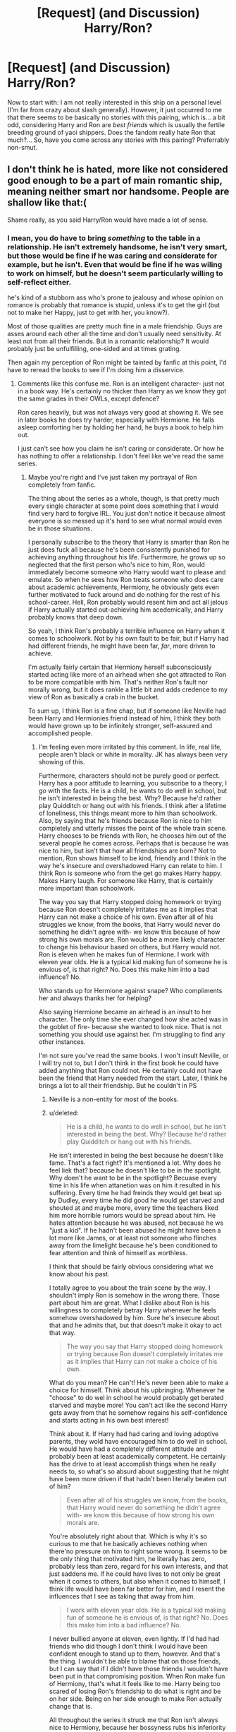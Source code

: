 #+TITLE: [Request] (and Discussion) Harry/Ron?

* [Request] (and Discussion) Harry/Ron?
:PROPERTIES:
:Author: Achille-Talon
:Score: 8
:DateUnix: 1506429894.0
:DateShort: 2017-Sep-26
:FlairText: Request
:END:
Now to start with: I am not really interested in this ship on a personal level (I'm far from crazy about slash generally). However, it just occurred to me that there seems to be basically no stories with this pairing, which is... a bit odd, considering Harry and Ron are /best friends/ which is usually the fertile breeding ground of yaoi shippers. Does the fandom really hate Ron that much?... So, have you come across any stories with this pairing? Preferrably non-smut.


** I don't think he is hated, more like not considered good enough to be a part of main romantic ship, meaning neither smart nor handsome. People are shallow like that:(

Shame really, as you said Harry/Ron would have made a lot of sense.
:PROPERTIES:
:Author: heavy__rain
:Score: 9
:DateUnix: 1506432261.0
:DateShort: 2017-Sep-26
:END:

*** I mean, you do have to bring /something/ to the table in a relationship. He isn't extremely handsome, he isn't very smart, but those would be fine if he was caring and considerate for example, but he isn't. Even that would be fine if he was wiling to work on himself, but he doesn't seem particularly willing to self-reflect either.

he's kind of a stubborn ass who's prone to jealousy and whose opinion on romance is probably that romance is stupid, unless it's to get the girl (but not to make her Happy, just to get with her, you know?).

Most of those qualities are pretty much fine in a male friendship. Guys are asses around each other all the time and don't usually need sensitivity. At least not from all their friends. But in a romantic relationship? It would probably just be unfulfilling, one-sided and at times grating.

Then again my perception of Ron might be tainted by fanfic at this point, I'd have to reread the books to see if I'm doing him a disservice.
:PROPERTIES:
:Score: -8
:DateUnix: 1506453533.0
:DateShort: 2017-Sep-26
:END:

**** Comments like this confuse me. Ron is an intelligent character- just not in a book way. He's certainly no thicker than Harry as we know they got the same grades in their OWLs, except defence?

Ron cares heavily, but was not always very good at showing it. We see in later books he does try harder, especially with Hermione. He falls asleep comforting her by holding her hand, he buys a book to help him out.

I just can't see how you claim he isn't caring or considerate. Or how he has nothing to offer a relationship. I don't feel like we've read the same series.
:PROPERTIES:
:Author: aidacaroti
:Score: 13
:DateUnix: 1506459654.0
:DateShort: 2017-Sep-27
:END:

***** Maybe you're right and I've just taken my portrayal of Ron completely from fanfic.

The thing about the series as a whole, though, is that pretty much every single character at some point does something that I would find very hard to forgive IRL. You just don't notice it because almost everyone is so messed up it's hard to see what normal would even be in those situations.

I personally subscribe to the theory that Harry is smarter than Ron he just does fuck all because he's been consistently punished for achieving anything throughout his life. Furthermore, he grows up so neglected that the first person who's nice to him, Ron, would immediately become someone who Harry would want to please and emulate. So when he sees how Ron treats someone who does care about academic achievements, Hermiony, he obviously gets even further motivated to fuck around and do nothing for the rest of his school-career. Hell, Ron probably would resent him and act all jelous if Harry actually started out-achieving him acedemically, and Harry probably knows that deep down.

So yeah, I think Ron's probably a terrible influence on Harry when it comes to schoolwork. Not by his own fault to be fair, but if Harry had had different friends, he might have been far, /far/, more driven to achieve.

I'm actually fairly certain that Hermiony herself subconsciously started acting like more of an airhead when she got attracted to Ron to be more compatible with him. That's neither Ron's fault nor morally wrong, but it does rankle a little bit and adds credence to my view of Ron as basically a crab in the bucket.

To sum up, I think Ron is a fine chap, but if someone like Neville had been Harry and Hermionies friend instead of him, I think they both would have grown up to be infinitely stronger, self-assured and accomplished people.
:PROPERTIES:
:Score: -1
:DateUnix: 1506463630.0
:DateShort: 2017-Sep-27
:END:

****** I'm feeling even more irritated by this comment. In life, real life, people aren't black or white in morality. JK has always been very showing of this.

Furthermore, characters should not be purely good or perfect. Harry has a poor attitude to learning, you subscribe to a theory, I go with the facts. He is a child, he wants to do well in school, but he isn't interested in being the best. Why? Because he'd rather play Quidditch or hang out with his friends. I think after a lifetime of loneliness, this things meant more to him than schoolwork. Also, by saying that he's friends because Ron is nice to him completely and utterly misses the point of the whole train scene. Harry chooses to be friends with Ron, he chooses him out of the several people he comes across. Perhaps that is because he was nice to him, but isn't that how all friendships are born? Not to mention, Ron shows himself to be kind, friendly and I think in the way he's insecure and overshadowed Harry can relate to him. I think Ron is someone who from the get go makes Harry happy. Makes Harry laugh. For someone like Harry, that is certainly more important than schoolwork.

The way you say that Harry stopped doing homework or trying because Ron doesn't completely irritates me as it implies that Harry can not make a choice of his own. Even after all of his struggles we know, from the books, that Harry would never do something he didn't agree with- we know this because of how strong his own morals are. Ron would be a more likely character to change his behaviour based on others, but Harry would not. Ron is eleven when he makes fun of Hermione. I work with eleven year olds. He is a typical kid making fun of someone he is envious of, is that right? No. Does this make him into a bad influence? No.

Who stands up for Hermione against snape? Who compliments her and always thanks her for helping?

Also saying Hermione became an airhead is an insult to her character. The only time she ever changed how she acted was in the goblet of fire- because she wanted to look nice. That is not something you should use against her. I'm struggling to find any other instances.

I'm not sure you've read the same books. I won't insult Neville, or I will try not to, but I don't think in the first book he could have added anything that Ron could not. He certainly could not have been the friend that Harry needed from the start. Later, I think he brings a lot to all their friendship. But he couldn't in PS
:PROPERTIES:
:Author: aidacaroti
:Score: 7
:DateUnix: 1506492411.0
:DateShort: 2017-Sep-27
:END:

******* Neville is a non-entity for most of the books.
:PROPERTIES:
:Author: Starfox5
:Score: 5
:DateUnix: 1506501870.0
:DateShort: 2017-Sep-27
:END:


******* u/deleted:
#+begin_quote
  He is a child, he wants to do well in school, but he isn't interested in being the best. Why? Because he'd rather play Quidditch or hang out with his friends.
#+end_quote

He isn't interested in being the best because he doesn't like fame. That's a fact right? It's mentioned a lot. Why does he feel liek that? because he doesn't like to be in the spotlight. Why doen't he want to be in the spotlight? Becuase every time in his life when attanetion was on him it resulted in his suffering. Every time he had freinds they would get beat up by Dudley, every time he did good he would get starved and shouted at and maybe more, every time the teachers liked him more horrible rumors would be spread about him. He hates attention because he was abused, not because he ws "just a kid". If he hadn't been abused he might have been a lot more like James, or at least not someone who flinches away from the limelight because he's been conditioned to fear attention and think of himself as worthless.

I think that should be fairly obvious considering what we know about his past.

I totally agree to you about the train scene by the way. I shouldn't imply Ron is somehow in the wrong there. Those part about him are great. What I dislike about Ron is his willingness to completely betray Harry whenever he feels somehow overshadowed by him. Sure he's insecure about that and he admits that, but that doesn't make it okay to act that way.

#+begin_quote
  The way you say that Harry stopped doing homework or trying because Ron doesn't completely irritates me as it implies that Harry can not make a choice of his own.
#+end_quote

What do you mean? He can't! He's never been able to make a choice for himself. Think about his upbringing. Whenever he "choose" to do wel in school he would probably get berated starved and maybe more! You can't act like the second Harry gets away from that he somehow regains his self-confidence and starts acting in his own best interest!

Think about it. If Harry had had caring and loving adoptive parents, they wold have encouraged him to do well in school. He would have had a completely different attitude and probably been at least academically competent. He certainly has the drive to at least accomplish things when he really needs to, so what's so absurd about suggesting that he might have been more driven if that hadn't been literally beaten out of him?

#+begin_quote
  Even after all of his struggles we know, from the books, that Harry would never do something he didn't agree with- we know this because of how strong his own morals are.
#+end_quote

You're absolutely right about that. Which is why it's so curious to me that he basically achieves nothing when there'no pressure on him to right some wrong. It seems to be the only thing that motivated him, he literally has zero, probably less than zero, regard for his own interests, and that just saddens me. If he could have lives to not only be great when it comes to others, but also when it comes to himself, I think life would have been far better for him, and I resent the influences that I see as taking that away from him.

#+begin_quote
  I work with eleven year olds. He is a typical kid making fun of someone he is envious of, is that right? No. Does this make him into a bad influence? No.
#+end_quote

I never bullied anyone at eleven, even lightly. If I'd had had friends who did though I don't think I would have been confident enough to stand up to them, however. And that's the thing. I wouldn't be able to blame that on those friends, but I can say that if I didn't have those friends I wouldn't have been put in that compromising position. When Ron make fun of Hermiony, that's what it feels like to me. Harry being too scared of losing Ron's friendship to do what is right and be on her side. Being on her side enough to make Ron actually change that is.

All throughout the series it struck me that Ron isn't always nice to Hermiony, because her bossyness rubs his inferiority complex completely the wrong way. Harry always seems to be Switzerland in these situations while it seems to me that he should be in Hermionies side. So, that kind of leaves his "moral conviction" a little more gray when it comes to things resulting from his abuse no?

#+begin_quote
  Also saying Hermione became an airhead is an insult to her character. The only time she ever changed how she acted was in the goblet of fire- because she wanted to look nice. That is not something you should use against her. I'm struggling to find any other instances.
#+end_quote

I'm not! I love that. She fucking finally does something nice for herself and lets loose to have some fun. As a lonely bullied kid who has had very little friends that is amazing to me. Of course what happens next is a prima example of what I mean about Ron being a crab in the bucket. The moment it seems like Hermiony is acting confidently of her own regard his insecurities come to the forefront and he does his level best to ruin her evening in any way he can. Now talk to me again about how he isn't a terrible influence? She finally opens up and he destroys it for her.

The airhead thing comes after that. When she starts doing stupid shit like confunding Cormac to help Ron. The old Hermiony, who lived by her own rules and convictions would never do that. But she stopped living by her own rules slowly but surely as time went on and once again, that's just sad to me. That's what I mean by becoming an airhead, acting different that who you are for others.

#+begin_quote
  I'm not sure you've read the same books. I won't insult Neville, or I will try not to, but I don't think in the first book he could have added anything that Ron could not.
#+end_quote

Certainly. I think the dynamic would have been odd at first. But Neville has always been a great guy with a spark of greatness in him. I think Hermiony would have been good for him, and I think Neville teaching Harry about the wizarding world would have been an amazing way for Harry to grow into his new situation and Neville to learn that he can be appreciated for who he is. That's how I envision that going. He would have also been an amazing source of information, and perhaps more importantly, nuance, for Hermiony when it comes to learning about her new world. If he'd entered the compartment on the train I think that's the direction their conversation might well have taken.
:PROPERTIES:
:Score: 0
:DateUnix: 1506511311.0
:DateShort: 2017-Sep-27
:END:

******** ...."Hermiony"?

Er. Well. In any case. You definitely have been reading too much fanfic. There's this fan-prevalent image of Ron as a slacker who doesn't want to do schoolwork and acts as a toxic friend to Harry who would obviously be a much better student and not break any school rules if it wasn't for Ron. But this just doesn't fit the books at all.

First of all, Ron does not shirk schoolwork. He actually works just as hard at it as anyone else -- he's sometimes shown struggling with it, or getting it wrong, or complain about the amount of homework, but he still DOES it. He doesn't try to get others to do it for him; the most that happens is that Hermione proofreads and tells him what he got wrong.

Second of all, Harry never follows Ron's lead in ANYTHING. Check the books. RON is the follower; Harry is the leader. Granted, Ron goes along with pretty much everything Harry does, but in 90% of the events Harry is the one with the ideas, and the one who takes the initiative.

As for Ron being mean to Hermione.... Hermione is even meaner to Ron. They each give as good as they get.
:PROPERTIES:
:Author: Dina-M
:Score: 5
:DateUnix: 1506517177.0
:DateShort: 2017-Sep-27
:END:

********* You might be right that my perspective is skewed by fanfiction. But didn't he take divination and care because they were easy? And didn't Harry follow him in doing so? That seems to support that image.

I might need to check up on the Ron/Hermione dynamic, but what stands out most in my mind is fourth year and when he abandoned them on the hunt. Both of those seem to me like a character flaw that clearly hasn't changed over those 7 years. He's jealous and he's not above tearing people down so they don't make him insecure anymore, and that just seems so wrong to me.
:PROPERTIES:
:Score: -1
:DateUnix: 1506518261.0
:DateShort: 2017-Sep-27
:END:

********** Actually, there's never any reason given for why Ron signed up for Divination and Care of Magical Creatures. The "he did it because they were easy" is fan speculation.

Harry signed up for the same classes as Ron because he had no idea what he wanted academically, he didn't think he was good at anything except Quidditch, and thought that if he was going to suffer through extra classes at least he'd have a friend with him.

And as for Ron's abandonment... one thing people seem to forget is that in both cases Harry is being a TOTAL jerk towards him.

In fourth year, Harry is the one who attacks, throws badges and hurls insults. Ron just pulls away and sulks. At first he tries to congratulate Harry on being part of the Triwizard Tournament, but Harry can tell he isn't being sincere and begins snapping at him -- he'd taken it for granted that Ron would believe him about not putting his name in the Goblet of Fire, and now that Ron asks "look, how did you do it?" Harry loses it and calls Ron stupid.

Afterwards, he refuses to make up with Ron, even though Hermione promps him to do it -- and when Ron gets worried and comes to check on him and accidentally interrupts Harry's talk with Sirius, Harry lashes out at Ron, throws a "POTTER STINKS" badge at him and says "there, maybe you'll get a scar on your own, that's what you want!"

What a great friend Harry is, huh? I don't see why Ron could possibly be angry with him for any reason.

During the Horcrux Hunt... two things. Ron is wearing the Horcrux, which is enhancing his negative thoughts. He's just heard that his sister served detention in the Forbidden Forest. He's worried sick about his family. And now he hears Harry just laugh about it, as if he doesn't care.

And this leads to Harry and Ron both taking their frustrations out on each other. Harry, who ISN'T wearing the Horcrux, directly tells Ron to leave. Twice. The second time, Ron takes him up on it.

Ron isn't a saint, but claiming that his two falling-out with Harry are all down to his character flaws is just absolving Harry of any fault. Ron's insecurities and self-loathing certainly contributed, but Harry's temper and tendency towards taking Ron for granted contributed equally.
:PROPERTIES:
:Author: Dina-M
:Score: 9
:DateUnix: 1506519513.0
:DateShort: 2017-Sep-27
:END:

*********** Okay, those are good point. I guess I really don't know Canon that well.
:PROPERTIES:
:Score: 4
:DateUnix: 1506554428.0
:DateShort: 2017-Sep-28
:END:


********** Always keep in mind that most fanfictions are CRAP.

#+begin_quote
  I might need to check up on the Ron/Hermione dynamic, but what stands out most in my mind is fourth year and when he abandoned them on the hunt. Both of those seem to me like a character flaw that clearly hasn't changed over those 7 years. He's jealous and he's not above tearing people down so they don't make him insecure anymore, and that just seems so wrong to me.
#+end_quote

You definitely need to reread the Books, especially DH.

Ron left mostly due to Horcrux Locket's influence. Just minutes after taking that thing off, he already wanted to come back. But he ran into a Snatcher gang and was held up. By the time he got free, Harry and Hermione already left and Ron couldn't find them again. He was so ashamed that he didn't dare to face his parents, and camped out at Bill's place for two months.

And who came up with the brilliant idea to put a Horcrux around their necks, Harry Potter! He had as much to blame for Ron leaving as Ron himself.
:PROPERTIES:
:Author: InquisitorCOC
:Score: 5
:DateUnix: 1506525770.0
:DateShort: 2017-Sep-27
:END:

*********** I was infinitely glad when I checked the comments that I wasn't the only one defending Ron. 😆
:PROPERTIES:
:Author: aidacaroti
:Score: 4
:DateUnix: 1506545986.0
:DateShort: 2017-Sep-28
:END:

************ In the past few years, both within the general fandom and the fanfiction communities, Ron seems to be getting a better rep.
:PROPERTIES:
:Author: stefvh
:Score: 3
:DateUnix: 1506549344.0
:DateShort: 2017-Sep-28
:END:


** I've read one. It's pretty fluffy and cute. linkao3(Or the Look Or the Words by LullabyKnell)

In general, I think people like the Enemies-to-lovers trope since there's more conflict and angst. Sexual tension can get amped up in the right situations. There's also a challenge in attempting to get two characters who hate each other together. Shipping is usually about stuff like that than what makes sense.
:PROPERTIES:
:Author: adreamersmusing
:Score: 3
:DateUnix: 1506436392.0
:DateShort: 2017-Sep-26
:END:

*** Okay that story was just about the cutest thing I've ever read. Thanks for the rec!
:PROPERTIES:
:Author: orangedarkchocolate
:Score: 3
:DateUnix: 1506474924.0
:DateShort: 2017-Sep-27
:END:


*** [[http://archiveofourown.org/works/8274067][*/Or the Look Or the Words/*]] by [[http://www.archiveofourown.org/users/LullabyKnell/pseuds/LullabyKnell][/LullabyKnell/]]

#+begin_quote
  Goblet of Fire AU: The change in their relationship happens during fourth year, when an exhausted and dateless Harry groans out the important question, “Why can't we just go together?” Pure fluff for the 5+ AU Headcanons game.
#+end_quote

^{/Site/: [[http://www.archiveofourown.org/][Archive of Our Own]] *|* /Fandom/: Harry Potter - J. K. Rowling *|* /Published/: 2016-10-13 *|* /Words/: 5003 *|* /Chapters/: 1/1 *|* /Comments/: 147 *|* /Kudos/: 2000 *|* /Bookmarks/: 608 *|* /ID/: 8274067 *|* /Download/: [[http://archiveofourown.org/downloads/Lu/LullabyKnell/8274067/Or%20the%20Look%20Or%20the%20Words.epub?updated_at=1497506394][EPUB]] or [[http://archiveofourown.org/downloads/Lu/LullabyKnell/8274067/Or%20the%20Look%20Or%20the%20Words.mobi?updated_at=1497506394][MOBI]]}

--------------

*FanfictionBot*^{1.4.0} *|* [[[https://github.com/tusing/reddit-ffn-bot/wiki/Usage][Usage]]] | [[[https://github.com/tusing/reddit-ffn-bot/wiki/Changelog][Changelog]]] | [[[https://github.com/tusing/reddit-ffn-bot/issues/][Issues]]] | [[[https://github.com/tusing/reddit-ffn-bot/][GitHub]]] | [[[https://www.reddit.com/message/compose?to=tusing][Contact]]]

^{/New in this version: Slim recommendations using/ ffnbot!slim! /Thread recommendations using/ linksub(thread_id)!}
:PROPERTIES:
:Author: FanfictionBot
:Score: 2
:DateUnix: 1506436412.0
:DateShort: 2017-Sep-26
:END:


*** Perhaps, but super-popular ship Harry/Hermione /is/ about two friends... and so is Harry/Luna... not to mention Voldemort/Bellatrix to take a less prevalent but still well-liked one.
:PROPERTIES:
:Author: Achille-Talon
:Score: 1
:DateUnix: 1506437186.0
:DateShort: 2017-Sep-26
:END:

**** I don't know. As far as I'm aware, Draco/Harry is more popular than all of those.
:PROPERTIES:
:Author: adreamersmusing
:Score: 4
:DateUnix: 1506438298.0
:DateShort: 2017-Sep-26
:END:

***** Drarry does rank above Voldemort/Bellatrix and Harry/Luna, but I wouldn't bet on it when it comes to Harmony. Can we have numbers?

But anyway, the point is not that I think Harry/Ron should be a /very/ popular ship --- I just think it's a bit odd that I've never come across one, as opposed to Harry/Lunas or the like which get recommended every once in a while.
:PROPERTIES:
:Author: Achille-Talon
:Score: 1
:DateUnix: 1506439148.0
:DateShort: 2017-Sep-26
:END:

****** Drarry and Dramione are by far the two most popular ships in the fandom and it is not even close.
:PROPERTIES:
:Author: PsychoGeek
:Score: 4
:DateUnix: 1506444019.0
:DateShort: 2017-Sep-26
:END:

******* Even if we excise out the lemons?
:PROPERTIES:
:Author: Achille-Talon
:Score: 0
:DateUnix: 1506444655.0
:DateShort: 2017-Sep-26
:END:

******** Yes. There are probably twice as many drarry or dramione fics as there are fics with Harry/Hermione or canon pairings. People often don't realise the scope of the fandom because they are entrenched in their own fanfiction bubbles. But really, you could just check this on the ffn search - this one's not close.
:PROPERTIES:
:Author: PsychoGeek
:Score: 3
:DateUnix: 1506445648.0
:DateShort: 2017-Sep-26
:END:

********* Well, I'm mostly judging off the fics that get recommended around here. So excising (most of) the smut, and the /My Immortal/-style badness.
:PROPERTIES:
:Author: Achille-Talon
:Score: 1
:DateUnix: 1506449601.0
:DateShort: 2017-Sep-26
:END:

********** reddit is a bubble. Fanfiction.net is probably the best indicator of overall popularity. (Just consider how many people here diss the site.)
:PROPERTIES:
:Author: Starfox5
:Score: 2
:DateUnix: 1506502272.0
:DateShort: 2017-Sep-27
:END:


** I have read a few with this pairing. It is uncommon mostly because there is no conflict or tension. That is what makes a good romantic story.

Even with a Remus/Sirius pairing, of which there are TONS of fics, there is inherent tension and conflict. There is the canon thing that we know Sirius almost got Snape killed by Remus when they were kids. There's also tension of it potentially causing problems for their friend group, and Sirius's family not approving (either of being gay and not making an heir and also because Remus is a halfblood werewolf).

With Ron and Harry, it is fairly clear that there would be little or no issue for their friend group (Hermione is definitely liberal). Also Ron's family would not care at all that Harry is a halfblood or about heirs. I guess you could write the Weasley's as intolerant towards gay people, as canon doesn't say, but it really does feel like a stretch.

If you are interested in reading some Harry/Ron though, my favorite is [[http://www.fanfiction.net/s/5519225/1/The-Abysmal-Dating-Life-of-Harry-Potter][The Abysmal Dating Life of Harry Potter]]. linkffn(5519225)
:PROPERTIES:
:Author: gotkate86
:Score: 4
:DateUnix: 1506478724.0
:DateShort: 2017-Sep-27
:END:

*** u/PsychoGeek:
#+begin_quote
  It is uncommon mostly because there is no conflict or tension.
#+end_quote

I can't even wrap my head around this concept. I think that from what we see in the books, the conflict in Harry and Ron's relationship far exceeds that of any other canon friendship, including Remus and Sirius. It is rather ironic that you would say there's no inherent group conflict, when Ron ditching the horcrux hunt happened precisely because of the group conflict.
:PROPERTIES:
:Author: PsychoGeek
:Score: 4
:DateUnix: 1506487327.0
:DateShort: 2017-Sep-27
:END:

**** Was that really group conflict? I thought Ron left because the Horcrux exacerbated his own insecurities. It was more a conflict with himself than actual underlying issues with Harry or Hermione.
:PROPERTIES:
:Author: adreamersmusing
:Score: 1
:DateUnix: 1506494171.0
:DateShort: 2017-Sep-27
:END:

***** u/PsychoGeek:
#+begin_quote
  It was more a conflict with himself than actual underlying issues with Harry or Hermione.
#+end_quote

It was both. The conflict with himself was /because/ there were actual underlying issues with Harry and Hermione. Ron's insecurities didn't exist in a vacuum. Harry reassured Ron after he returned, both that they were miserable after he'd left (combating Ron's insecurities about his necessity to the group) and that he only loved Hermione like a sister. The issues already simmering were brought up by the horcrux.

Besides, most issues are ultimately issues with yourself. Sirius treated Remus as he did because he was an extremely short-sided and impulsive person ruled entirely by his emotions - which is a personal issue. But it is also an issue that leads to conflict between him and Sirius, so in these cases I don't really see a meaningful difference between a personal issue and group conflict.
:PROPERTIES:
:Author: PsychoGeek
:Score: 2
:DateUnix: 1506512322.0
:DateShort: 2017-Sep-27
:END:


*** Thank you. Your analysis makes a lot of sense. I was going to argue that the very popular Harry/Hermione had no conflict either, but of course it can have a jealous Ron to spice things up... though couldn't a jealous Hermione fulfill the same role in a Harry/Ron?
:PROPERTIES:
:Author: Achille-Talon
:Score: 3
:DateUnix: 1506504907.0
:DateShort: 2017-Sep-27
:END:

**** No jealous Hermione could not because gender stereotypes. :( Which are bad. :( No one would want to write a jealous girl of two boys. :( But i would!
:PROPERTIES:
:Score: 1
:DateUnix: 1511986586.0
:DateShort: 2017-Nov-29
:END:

***** True.
:PROPERTIES:
:Author: Achille-Talon
:Score: 2
:DateUnix: 1511987830.0
:DateShort: 2017-Nov-30
:END:

****** ACHILLE! :) Hi, yes I am sorry if it is bad to look at your post history! :( I wanted to find more posts to talk to you on! :) Because I love talking to you.
:PROPERTIES:
:Score: 1
:DateUnix: 1511988597.0
:DateShort: 2017-Nov-30
:END:

******* I don't mind at all! Don't worry!
:PROPERTIES:
:Author: Achille-Talon
:Score: 2
:DateUnix: 1511989421.0
:DateShort: 2017-Nov-30
:END:

******** Okay thanks! :) :) :) :) You have very good and interesting ideas on harry potter!
:PROPERTIES:
:Score: 1
:DateUnix: 1511989714.0
:DateShort: 2017-Nov-30
:END:


****** Also Achille the karma goddess is smiling at me because my /sister just/ got home and she got me a new cord so I can yes get working on my stories again!!! :)
:PROPERTIES:
:Score: 1
:DateUnix: 1511988671.0
:DateShort: 2017-Nov-30
:END:

******* Lucky you... and lucky us, your readers!
:PROPERTIES:
:Author: Achille-Talon
:Score: 1
:DateUnix: 1511989437.0
:DateShort: 2017-Nov-30
:END:

******** Yes! :) I am going right back to work on my spider story!
:PROPERTIES:
:Score: 1
:DateUnix: 1511989780.0
:DateShort: 2017-Nov-30
:END:


****** I will make a harry and ron romance story now because of this topic! :)
:PROPERTIES:
:Score: 1
:DateUnix: 1511989744.0
:DateShort: 2017-Nov-30
:END:

******* If you feel like it! Don't wear yourself too thin though --- you already have three stories, and speaking from experience, it's hard to keep up good work on that many projects at once...
:PROPERTIES:
:Author: Achille-Talon
:Score: 1
:DateUnix: 1511990977.0
:DateShort: 2017-Nov-30
:END:

******** No I am focusing on one story at a time! :) But when I got my new ideas I switched to the newest one! :)
:PROPERTIES:
:Score: 1
:DateUnix: 1511992256.0
:DateShort: 2017-Nov-30
:END:


*** [[http://www.fanfiction.net/s/5519225/1/][*/The Abysmal Dating Life of Harry Potter/*]] by [[https://www.fanfiction.net/u/406888/Celebony][/Celebony/]]

#+begin_quote
  Dating's tough when you're Harry Potter. Ron watches his best friend go through some very bad dating experiences, while going through some awkward ones of his own. H/R slash. Please note the rating and warnings inside.
#+end_quote

^{/Site/: [[http://www.fanfiction.net/][fanfiction.net]] *|* /Category/: Harry Potter *|* /Rated/: Fiction M *|* /Chapters/: 5 *|* /Words/: 24,994 *|* /Reviews/: 422 *|* /Favs/: 1,103 *|* /Follows/: 239 *|* /Updated/: 1/9/2010 *|* /Published/: 11/18/2009 *|* /Status/: Complete *|* /id/: 5519225 *|* /Language/: English *|* /Genre/: Romance *|* /Characters/: Ron W., Harry P. *|* /Download/: [[http://www.ff2ebook.com/old/ffn-bot/index.php?id=5519225&source=ff&filetype=epub][EPUB]] or [[http://www.ff2ebook.com/old/ffn-bot/index.php?id=5519225&source=ff&filetype=mobi][MOBI]]}

--------------

*FanfictionBot*^{1.4.0} *|* [[[https://github.com/tusing/reddit-ffn-bot/wiki/Usage][Usage]]] | [[[https://github.com/tusing/reddit-ffn-bot/wiki/Changelog][Changelog]]] | [[[https://github.com/tusing/reddit-ffn-bot/issues/][Issues]]] | [[[https://github.com/tusing/reddit-ffn-bot/][GitHub]]] | [[[https://www.reddit.com/message/compose?to=tusing][Contact]]]

^{/New in this version: Slim recommendations using/ ffnbot!slim! /Thread recommendations using/ linksub(thread_id)!}
:PROPERTIES:
:Author: FanfictionBot
:Score: 2
:DateUnix: 1506478750.0
:DateShort: 2017-Sep-27
:END:


*** I have to disagree that there wouldn't be any issue with Hermione. Not that she'd be a bigot or anything, but I think she'd start to feel like a third wheel if it happened while at Hogwarts and most likely a little heart broken because of her crush on Ron. She'd also want her two best friends to be happy and would be trying not to let them know she was conflicted...
:PROPERTIES:
:Author: ashez2ashes
:Score: 2
:DateUnix: 1506532671.0
:DateShort: 2017-Sep-27
:END:


** I've read a few by shedoc and they're very sweet. And not explicit, if anyone's inclined to check them out.

I think there was a lot more Harry/Ron in the early years, and it had its own archive, but those fics weren't saved when the archive died. I'd love to see more.

Linkffn(you're a wizard harry by shedoc; sympathetic magic by shedoc)
:PROPERTIES:
:Author: t1mepiece
:Score: 2
:DateUnix: 1506463099.0
:DateShort: 2017-Sep-27
:END:

*** [[http://www.fanfiction.net/s/2287898/1/][*/You're a Wizard, Harry/*]] by [[https://www.fanfiction.net/u/578324/shedoc][/shedoc/]]

#+begin_quote
  Voldemort has been dead for ten years. Where are they all now? RonHarry (complete)
#+end_quote

^{/Site/: [[http://www.fanfiction.net/][fanfiction.net]] *|* /Category/: Harry Potter *|* /Rated/: Fiction T *|* /Chapters/: 32 *|* /Words/: 45,056 *|* /Reviews/: 168 *|* /Favs/: 353 *|* /Follows/: 67 *|* /Updated/: 3/17/2005 *|* /Published/: 3/1/2005 *|* /Status/: Complete *|* /id/: 2287898 *|* /Language/: English *|* /Genre/: Adventure *|* /Characters/: Harry P., Ron W. *|* /Download/: [[http://www.ff2ebook.com/old/ffn-bot/index.php?id=2287898&source=ff&filetype=epub][EPUB]] or [[http://www.ff2ebook.com/old/ffn-bot/index.php?id=2287898&source=ff&filetype=mobi][MOBI]]}

--------------

[[http://www.fanfiction.net/s/1834715/1/][*/Sympathetic Magic/*]] by [[https://www.fanfiction.net/u/578324/shedoc][/shedoc/]]

#+begin_quote
  Harry and Ron discover there is more to their friendship than anyone knew, including themselves...
#+end_quote

^{/Site/: [[http://www.fanfiction.net/][fanfiction.net]] *|* /Category/: Harry Potter *|* /Rated/: Fiction M *|* /Chapters/: 20 *|* /Words/: 192,130 *|* /Reviews/: 285 *|* /Favs/: 1,190 *|* /Follows/: 231 *|* /Updated/: 6/30/2005 *|* /Published/: 4/25/2004 *|* /Status/: Complete *|* /id/: 1834715 *|* /Language/: English *|* /Genre/: Angst/Humor *|* /Characters/: Harry P., Ron W. *|* /Download/: [[http://www.ff2ebook.com/old/ffn-bot/index.php?id=1834715&source=ff&filetype=epub][EPUB]] or [[http://www.ff2ebook.com/old/ffn-bot/index.php?id=1834715&source=ff&filetype=mobi][MOBI]]}

--------------

*FanfictionBot*^{1.4.0} *|* [[[https://github.com/tusing/reddit-ffn-bot/wiki/Usage][Usage]]] | [[[https://github.com/tusing/reddit-ffn-bot/wiki/Changelog][Changelog]]] | [[[https://github.com/tusing/reddit-ffn-bot/issues/][Issues]]] | [[[https://github.com/tusing/reddit-ffn-bot/][GitHub]]] | [[[https://www.reddit.com/message/compose?to=tusing][Contact]]]

^{/New in this version: Slim recommendations using/ ffnbot!slim! /Thread recommendations using/ linksub(thread_id)!}
:PROPERTIES:
:Author: FanfictionBot
:Score: 1
:DateUnix: 1506463134.0
:DateShort: 2017-Sep-27
:END:


** I think yaoi shippers tend towards characters who hate each other for some reason. Ron and Harry have had their fights but in general they actually like being around each other.
:PROPERTIES:
:Author: ashez2ashes
:Score: 1
:DateUnix: 1506531602.0
:DateShort: 2017-Sep-27
:END:


** Here are a few:

[[https://www.fanfiction.net/s/1917996/1/Shattered-Illusions]]. (This is my favorite HP/RW) [[https://www.fanfiction.net/s/8787532/1/Teaghlach]] [[https://www.fanfiction.net/s/3867478/1/A-Dietary-Need]] [[https://www.fanfiction.net/s/3293728/1/Quarrels]]
:PROPERTIES:
:Author: DemeRain
:Score: 1
:DateUnix: 1506911988.0
:DateShort: 2017-Oct-02
:END:
